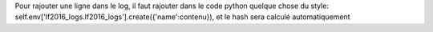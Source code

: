 Pour rajouter une ligne dans le log, il faut rajouter dans le code python quelque chose du style:
self.env['lf2016_logs.lf2016_logs'].create({'name':contenu}), et le hash sera calculé automatiquement